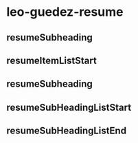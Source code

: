 
* leo-guedez-resume
:PROPERTIES:
:org-remark-file: leo-guedez-resume.tex
:END:

** \resumeSubheading

** resumeSubheading

** resumeItemListStart

** resumeSubheading

** resumeSubHeadingListStart

** resumeSubHeadingListEnd

